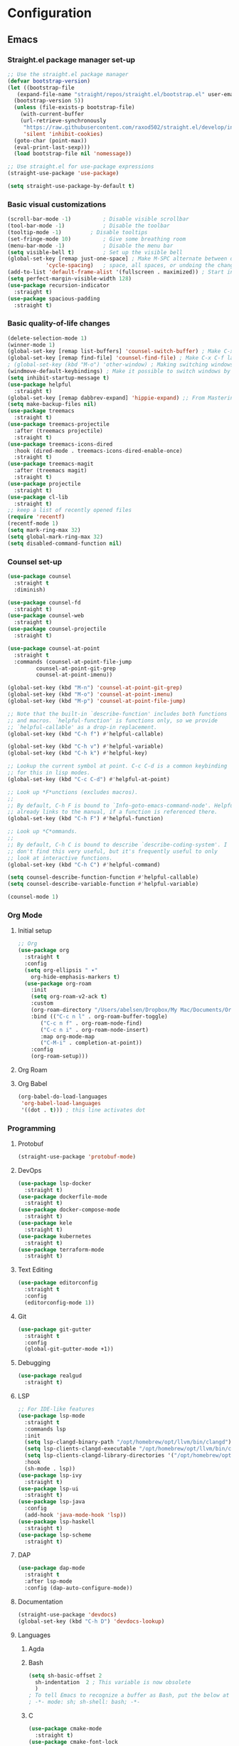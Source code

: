 * Configuration
** Emacs
*** Straight.el package manager set-up
#+BEGIN_SRC emacs-lisp :tangle ~/.emacs.d/init.el :mkdirp yes
  ;; Use the straight.el package manager
  (defvar bootstrap-version)
  (let ((bootstrap-file
	 (expand-file-name "straight/repos/straight.el/bootstrap.el" user-emacs-directory))
	(bootstrap-version 5))
    (unless (file-exists-p bootstrap-file)
      (with-current-buffer
	  (url-retrieve-synchronously
	   "https://raw.githubusercontent.com/raxod502/straight.el/develop/install.el"
	   'silent 'inhibit-cookies)
	(goto-char (point-max))
	(eval-print-last-sexp)))
    (load bootstrap-file nil 'nomessage))

  ;; Use straight.el for use-package expressions
  (straight-use-package 'use-package)

  (setq straight-use-package-by-default t)
#+END_SRC
*** Basic visual customizations
#+BEGIN_SRC emacs-lisp :tangle ~/.emacs.d/init.el :mkdirp yes
  (scroll-bar-mode -1)			; Disable visible scrollbar
  (tool-bar-mode -1)			; Disable the toolbar
  (tooltip-mode -1)			; Disable tooltips
  (set-fringe-mode 10)			; Give some breathing room
  (menu-bar-mode -1)			; Disable the menu bar
  (setq visible-bell t)			; Set up the visible bell
  (global-set-key [remap just-one-space] ; Make M-SPC alternate between deleting one
		      'cycle-spacing)	; space, all spaces, or undoing the changes
  (add-to-list 'default-frame-alist '(fullscreen . maximized)) ; Start in fullscreen
  (setq perfect-margin-visible-width 128)
  (use-package recursion-indicator
    :straight t)
  (use-package spacious-padding
    :straight t)
#+END_SRC
*** Basic quality-of-life changes
#+BEGIN_SRC emacs-lisp :tangle ~/.emacs.d/init.el :mkdirp yes
  (delete-selection-mode 1)
  (winner-mode 1)
  (global-set-key [remap list-buffers] 'counsel-switch-buffer) ; Make C-x C-b launch counsel-switch-buffer
  (global-set-key [remap find-file] 'counsel-find-file) ; Make C-x C-f launch counsel-find-file
  ; (global-set-key (kbd "M-o") 'other-window) ; Making switching windows easier
  (windmove-default-keybindings) ; Make it possible to switch windows by using <shift> + <arrow key>
  (setq inhibit-startup-message t)
  (use-package helpful
    :straight t)
  (global-set-key [remap dabbrev-expand] 'hippie-expand) ;; From Mastering Emacs
  (setq make-backup-files nil)
  (use-package treemacs
    :straight t)
  (use-package treemacs-projectile
    :after (treemacs projectile)
    :straight t)
  (use-package treemacs-icons-dired
    :hook (dired-mode . treemacs-icons-dired-enable-once)
    :straight t)
  (use-package treemacs-magit
    :after (treemacs magit)
    :straight t)
  (use-package projectile
    :straight t)
  (use-package cl-lib
    :straight t)
  ;; keep a list of recently opened files
  (require 'recentf)
  (recentf-mode 1)
  (setq mark-ring-max 32)
  (setq global-mark-ring-max 32)
  (setq disabled-command-function nil)
#+END_SRC
*** Counsel set-up
#+BEGIN_SRC emacs-lisp :tangle ~/.emacs.d/init.el :mkdirp yes
  (use-package counsel
    :straight t
    :diminish)

  (use-package counsel-fd
    :straight t)
  (use-package counsel-web
    :straight t)
  (use-package counsel-projectile
    :straight t)

  (use-package counsel-at-point
    :straight t
    :commands (counsel-at-point-file-jump
	       counsel-at-point-git-grep
	       counsel-at-point-imenu))

  (global-set-key (kbd "M-n") 'counsel-at-point-git-grep)
  (global-set-key (kbd "M-o") 'counsel-at-point-imenu)
  (global-set-key (kbd "M-p") 'counsel-at-point-file-jump)

  ;; Note that the built-in `describe-function' includes both functions
  ;; and macros. `helpful-function' is functions only, so we provide
  ;; `helpful-callable' as a drop-in replacement.
  (global-set-key (kbd "C-h f") #'helpful-callable)

  (global-set-key (kbd "C-h v") #'helpful-variable)
  (global-set-key (kbd "C-h k") #'helpful-key)

  ;; Lookup the current symbol at point. C-c C-d is a common keybinding
  ;; for this in lisp modes.
  (global-set-key (kbd "C-c C-d") #'helpful-at-point)

  ;; Look up *F*unctions (excludes macros).
  ;;
  ;; By default, C-h F is bound to `Info-goto-emacs-command-node'. Helpful
  ;; already links to the manual, if a function is referenced there.
  (global-set-key (kbd "C-h F") #'helpful-function)

  ;; Look up *C*ommands.
  ;;
  ;; By default, C-h C is bound to describe `describe-coding-system'. I
  ;; don't find this very useful, but it's frequently useful to only
  ;; look at interactive functions.
  (global-set-key (kbd "C-h C") #'helpful-command)

  (setq counsel-describe-function-function #'helpful-callable)
  (setq counsel-describe-variable-function #'helpful-variable)

  (counsel-mode 1)
#+END_SRC
*** Org Mode
**** Initial setup
#+BEGIN_SRC emacs-lisp :tangle ~/.emacs.d/init.el :mkdirp yes
  ;; Org
  (use-package org
    :straight t
    :config
    (setq org-ellipsis " ▾"
	  org-hide-emphasis-markers t)
    (use-package org-roam
      :init
      (setq org-roam-v2-ack t)
      :custom
      (org-roam-directory "/Users/abelsen/Dropbox/My Mac/Documents/OrgRoamNotes")
      :bind (("C-c n l" . org-roam-buffer-toggle)
	     ("C-c n f" . org-roam-node-find)
	     ("C-c n i" . org-roam-node-insert)
	     :map org-mode-map
	     ("C-M-i" . completion-at-point))
      :config
      (org-roam-setup)))
#+END_SRC
**** Org Roam
**** Org Babel
#+BEGIN_SRC emacs-lisp :tangle ~/.emacs.d/init.el :mkdirp yes
  (org-babel-do-load-languages
   'org-babel-load-languages
   '((dot . t))) ; this line activates dot
#+END_SRC
*** Programming
**** Protobuf
#+BEGIN_SRC emacs-lisp :tangle ~/.emacs.d/init.el :mkdirp yes
  (straight-use-package 'protobuf-mode)
#+END_SRC
**** DevOps
#+BEGIN_SRC emacs-lisp :tangle ~/.emacs.d/init.el :mkdirp yes
  (use-package lsp-docker
    :straight t)
  (use-package dockerfile-mode
    :straight t)
  (use-package docker-compose-mode
    :straight t)
  (use-package kele
    :straight t)
  (use-package kubernetes
    :straight t)
  (use-package terraform-mode
    :straight t)
#+END_SRC
**** Text Editing
#+BEGIN_SRC emacs-lisp :tangle ~/.emacs.d/init.el :mkdirp yes
  (use-package editorconfig
    :straight t
    :config
    (editorconfig-mode 1))
#+END_SRC
**** Git
#+BEGIN_SRC emacs-lisp :tangle ~/.emacs.d/init.el :mkdirp yes
  (use-package git-gutter
    :straight t
    :config
    (global-git-gutter-mode +1))
#+END_SRC
**** Debugging
#+BEGIN_SRC emacs-lisp :tangle ~/.emacs.d/init.el :mkdirp: yes
  (use-package realgud
    :straight t)
#+END_SRC
**** LSP
#+BEGIN_SRC emacs-lisp :tangle ~/.emacs.d/init.el :mkdirp yes
  ;; For IDE-like features
  (use-package lsp-mode
    :straight t
    :commands lsp
    :init
    (setq lsp-clangd-binary-path "/opt/homebrew/opt/llvm/bin/clangd")
    (setq lsp-clients-clangd-executable "/opt/homebrew/opt/llvm/bin/clangd")
    (setq lsp-clients-clangd-library-directories '("/opt/homebrew/opt/llvm/include/c++/v1"))
    :hook
    (sh-mode . lsp))
  (use-package lsp-ivy
    :straight t)
  (use-package lsp-ui
    :straight t)
  (use-package lsp-java
    :config
    (add-hook 'java-mode-hook 'lsp))
  (use-package lsp-haskell
    :straight t)
  (use-package lsp-scheme
    :straight t)
#+END_SRC
**** DAP
#+BEGIN_SRC emacs-lisp :tangle ~/.emacs.d/init.el :mkdirp yes
  (use-package dap-mode
    :straight t
    :after lsp-mode
    :config (dap-auto-configure-mode))
#+END_SRC
**** Documentation
#+BEGIN_SRC emacs-lisp :tangle ~/.emacs.d/init.el :mkdirp yes
  (straight-use-package 'devdocs)
  (global-set-key (kbd "C-h D") 'devdocs-lookup)
#+END_SRC
**** Languages 
***** Agda
***** Bash
#+BEGIN_SRC emacs-lisp :tangle ~/.emacs.d/init.el :mkdirp yes
  (setq sh-basic-offset 2
	sh-indentation  2 ; This variable is now obsolete
	)
  ; To tell Emacs to recognize a buffer as Bash, put the below at the top of the file
  ; -*- mode: sh; sh-shell: bash; -*-
#+END_SRC
***** C
#+begin_src emacs-lisp :tangle ~/.emacs.d/init.el :mkdirp yes
  (use-package cmake-mode
    :straight t)
  (use-package cmake-font-lock
    :straight t)
#+end_src
***** Coq
#+begin_src emacs-lisp :tangle ~/.emacs.d/init.el :mkdirp yes
  (use-package proof-general
    :straight t)
  (use-package company-coq
    :straight t)
  ;; Load company-coq when opening Coq files
  (add-hook 'coq-mode-hook #'company-coq-mode)
#+end_src
***** F#
***** Haskell
#+BEGIN_SRC emacs-lisp :tangle ~/.emacs.d/init.el :mkdirp yes
  (use-package haskell-snippets
    :straight t)
  (use-package haskell-mode
    :straight t
    :init
    ;; Hooks so haskell and literate haskell major modes trigger LSP setup
    (add-hook 'haskell-mode-hook #'lsp)
    (add-hook 'haskell-literate-mode-hook #'lsp))

  (define-key haskell-mode-map (kbd "<f8>") 'haskell-navigate-imports)
					  ; Company integration for Haskell
  (add-hook 'haskell-mode-hook
	    (lambda ()
	      (set (make-local-variable 'company-backends)
		   (append '((company-capf company-dabbrev-code))
			   company-backends))))
  (add-hook 'haskell-mode-hook 'haskell-auto-insert-module-template)
					  ; Haskell compilation
  (eval-after-load "haskell-mode"
    '(define-key haskell-mode-map (kbd "C-c C-c") 'haskell-compile))
  (eval-after-load "haskell-cabal"
    '(define-key haskell-cabal-mode-map (kbd "C-c C-c") 'haskell-compile))
  (setq haskell-compile-cabal-build-command "stack build")
					  ; Interactive Haskell
  (require 'haskell-interactive-mode)
  (require 'haskell-process)
  (add-hook 'haskell-mode-hook 'interactive-haskell-mode)
					  ; Haskell-mode bindings
  (define-key haskell-mode-map (kbd "C-c C-l") 'haskell-process-load-or-reload)
  (define-key haskell-mode-map (kbd "C-`") 'haskell-interactive-bring)
  (define-key haskell-mode-map (kbd "C-c C-t") 'haskell-process-do-type)
  (define-key haskell-mode-map (kbd "C-c C-i") 'haskell-process-do-info)
  (define-key haskell-mode-map (kbd "C-c C-c") 'haskell-process-cabal-build)
  (define-key haskell-mode-map (kbd "C-c C-k") 'haskell-interactive-mode-clear)
  (define-key haskell-mode-map (kbd "C-c c") 'haskell-process-cabal)
					  ; Cabal-mode bindings
  (define-key haskell-cabal-mode-map (kbd "C-`") 'haskell-interactive-bring)
  (define-key haskell-cabal-mode-map (kbd "C-c C-k") 'haskell-interactive-mode-clear)
  (define-key haskell-cabal-mode-map (kbd "C-c C-c") 'haskell-process-cabal-build)
  (define-key haskell-cabal-mode-map (kbd "C-c c") 'haskell-process-cabal)
#+END_SRC
***** Lisp
#+BEGIN_SRC emacs-lisp :tangle ~/.emacs.d/init.el :mkdirp yes
  (use-package sly
    :straight t
    :init
    (setq inferior-lisp-program "sbcl"))
  (use-package paredit
    :straight t
    :init
    (add-hook 'lisp-mode-hook #'enable-paredit-mode)
    (add-hook'scheme-mode-hook #'enable-paredit-mode))
#+END_SRC
***** OCaml
#+begin_src emacs-lisp :tangle ~/.emacs.d/init.el :mkdirp yes
  (use-package caml
    :straight t
    :config (add-to-list 'auto-mode-alist '("\\.ml[iylp]?$" . caml-mode))
    )
  ;; ## added by OPAM user-setup for emacs / base ## 56ab50dc8996d2bb95e7856a6eddb17b ## you can edit, but keep this line
  (require 'opam-user-setup "${HOME}/.emacs.d/opam-user-setup.el")
  ;; ## end of OPAM user-setup addition for emacs / base ## keep this line
  (add-to-list 'load-path "${HOME}/.opam/repl/share/emacs/site-lisp")
  (require 'ocp-indent)
#+end_src
***** Rust
#+BEGIN_SRC emacs-lisp :tangle ~/.emacs.d/init.el :mkdirp yes
  (straight-use-package 'cargo) ; Rust configuration
  (straight-use-package 'rustic)
#+END_SRC
***** Scala
#+BEGIN_SRC emacs-lisp :tangle ~/.emacs.d/init.el :mkdirp yes
  (straight-use-package 'scala-mode)
  (straight-use-package 'lsp-metals)
#+END_SRC
***** Scheme
#+BEGIN_SRC emacs-lisp :tangle ~/.emacs.d/init.el :mkdirp yes
  (use-package geiser
    :straight t)
#+END_SRC
*** Languages
**** Japanese
*** Miscellaneous
#+BEGIN_SRC emacs-lisp :tangle ~/.emacs.d/init.el :mkdirp yes
  ;; (set-face-attribute 'fixed-pitch nil :font "Fira Code Retina" :height 260)
  ;; (set-face-attribute 'variable-pitch nil :font "Cantarell" :height 295 :weight 'regular)

  ;; For disabling warnings on MacOS
  ;; when opening directories with
  ;; Emacs
  ;; Taken from: https://stackoverflow.com/questions/25125200/emacs-error-ls-does-not-support-dired
  (when (string= system-type "darwin")
    (setq dired-use-ls-dired nil)
    (set-face-attribute 'default nil :font "Iosevka NFM" :height 180))

  (use-package command-log-mode
    :straight t)

  ;; Use nord-theme
  (use-package nord-theme
    :straight t
    :init (load-theme 'nord t))

  ;; A better dired
  (use-package dirvish
    :straight t
    :init
    (dirvish-override-dired-mode))

  (use-package all-the-icons
    :straight t)

  ;; For Japanese study
  (use-package weblio
    :straight t)
#+END_SRC
#+BEGIN_SRC emacs-lisp :tangle ~/.emacs.d/init.el :mkdirp yes
  ;; Use deadgrep to quickly search the contents of files
  (straight-use-package 'deadgrep)

  ;; Magit
  (use-package magit
    :straight t)

  ;; For reading EPUB files
  (use-package nov
    :straight t
    :config
    (add-to-list 'auto-mode-alist '("\\.epub\\'" . nov-mode)))

  ;; Add "hybrid" numbers
  ;; I.e., the line corresponding to point
  ;; will show the absolute line number while
  ;; the rest will show relative line numbers
  (column-number-mode)
  (setq display-line-numbers-type 'relative)
  (global-display-line-numbers-mode t)

  ;; Customize modeline
  (use-package telephone-line
    :straight t
    :init (telephone-line-mode 1))

  ;; Disable line numbers for some modes
  (dolist (mode '(eshell-mode-hook
		  org-mode-hook
		  shell-mode-hook
		  term-mode-hook))
    (add-hook mode (lambda () (display-line-numbers-mode 0))))

  (use-package rainbow-delimiters
    :straight t
    :hook (prog-mode . rainbow-delimiters-mode))

  (use-package which-key
    :straight t
    :init (which-key-mode)
    :diminish which-key-mode
    :config
    (setq which-key-idle-delay 1))

  (use-package ivy
    :straight t
    :init
    (setq ivy-use-virtual-buffers t)
    (setq enable-recursive-minibuffers t)
    :config
    (use-package ivy-rich
      :straight t
      :init
      (ivy-rich-mode 1))
    (use-package swiper
      :straight t)
    (use-package ivy-posframe
      :straight t
      :init
      (ivy-posframe-mode 1)))

  (use-package markdown-mode
    :straight t
    :init (setq markdown-command "multimarkdown")
    :config (use-package markdown-toc))

  (use-package purescript-mode
    :straight t)

  (use-package company ; In-buffer completion
    :straight t
    :config
    ;; Trigger completion on Shift-Space
    (global-set-key (kbd "S-SPC") #'company-complete))
  (use-package yasnippet
    :straight t
    :config
    (yas-global-mode 1))

  (global-company-mode 1)
  (setq company-idle-delay 0)

  (use-package nix-mode ; Nix configuration
    :straight t
    :config
    (use-package nix-buffer
      :straight t)
    (use-package nix-sandbox
      :straight t)
    (use-package nix-env-install
      :straight t)
    (use-package nix-haskell-mode
      :straight t)
    (use-package nix-modeline
      :straight t)
    (use-package nix-update
      :straight t)
    (use-package nixpkgs-fmt
      :straight t))

  (use-package proof-general
    :straight t)
  (straight-use-package 'lean-mode) ; Lean configuration

  (use-package beacon
    :straight t
    :config (beacon-mode 1)) ; To keep track of cursor position

  (straight-use-package 'kurecolor)

  (straight-use-package 'ebuku)

  (straight-use-package 'format-all)

  (use-package flycheck
    :straight t
    :config
    (add-hook 'sh-mode-hook 'flycheck-mode)
    (use-package flycheck-mercury)
    (use-package flycheck-rust))

  (straight-use-package 'fancy-dabbrev)

  (straight-use-package 'yaml-mode)
#+END_SRC
** Shell
*** Bash
**** Scripts
**** .bash_profile
#+BEGIN_SRC bash :tangle ~/.bash_profile :mkdirp yes
  export PATH=$HOME/.cargo/bin:$PATH
  export PATH=/Library/Apple/usr/bin:$PATH
  export PATH=/Library/TeX/texbin:$PATH
  export PATH=/sbin:$PATH
  export PATH=/usr/sbin:$PATH
  export PATH=/bin:$PATH
  export PATH=/usr/bin:$PATH
  export PATH=/System/Cryptexes/App/usr/bin:$PATH

  export PATH=/opt/homebrew/sbin:$PATH
  export PATH=/opt/homebrew/bin:$PATH
  export PATH=$HOME/.local/bin:$PATH

  # Guile configuration
  export GUILE_LOAD_PATH="/opt/homebrew/share/guile/site/3.0"
  export GUILE_LOAD_COMPILED_PATH="/opt/homebrew/lib/guile/3.0/site-ccache"
  export GUILE_SYSTEM_EXTENSIONS_PATH="/opt/homebrew/lib/guile/3.0/extensions"

  # OCaml configuration
  export PATH="${HOME}/.opam/default/bin:${HOME}/.opam/default/sbin:${PATH}"

  # Haxe configuration
  export HAXE_STD_PATH="/opt/homebrew/lib/haxe/std"

  # Ensure GHCup is on $PATH
  export PATH=$HOME/.ghcup/bin:$PATH

  # Ensure user-local binaries are on $PATH
  export PATH=/usr/local/bin:$PATH
  export PATH=$HOME/bin:$PATH

  # Ensure Nix is on $PATH
  export PATH=/nix/var/nix/profiles/default/bin:$PATH
  export PATH=$HOME/.nix-profile/bin:$PATH

  # Ensure LLVM is on $PATH
  export PATH=/opt/homebrew/opt/llvm/bin:$PATH

  # Ensure Coursier-installed binaries are on $PATH
  export PATH=$HOME/Library/Application\ Support/Coursier/bin:$PATH

  # Ensure NPM is on $PATH
  export PATH="${PATH}:${HOME}/.npm/bin"

  # Ensure Deno is on $PATH
  export PATH="${HOME}/.deno/bin:${PATH}"

  # Preferred editor for local and remote sessions
  if [[ -n $SSH_CONNECTION ]]; then
    export EDITOR='vim'
  else
    export EDITOR='emacs'
  fi

  # The following prevents accidental loss of access to the nix commands
  # as a result of a macOS update.
  # Taken from: https://github.com/NixOS/nix/issues/2280#issue-339017509
  # Nix
  if [ -e '/nix/var/nix/profiles/default/etc/profile.d/nix-daemon.sh' ]; then
    . '/nix/var/nix/profiles/default/etc/profile.d/nix-daemon.sh'
  fi
  # End Nix

  source $HOME/.bashrc
#+END_SRC
**** .bashrc
#+BEGIN_SRC bash :tangle ~/.bashrc :mkdirp yes
  # Enable the subsequent settings only in interactive sessions
  case $- in
    ,*i*) ;;
      ,*) return;;
  esac

  # Path to your oh-my-bash installation.
  export OSH='/Users/abelsen/.oh-my-bash'

  # Set name of the theme to load. Optionally, if you set this to "random"
  # it'll load a random theme each time that oh-my-bash is loaded.
  OSH_THEME="font"

  # Uncomment the following line to use case-sensitive completion.
  # CASE_SENSITIVE="true"

  # Uncomment the following line to use hyphen-insensitive completion. Case
  # sensitive completion must be off. _ and - will be interchangeable.
  # HYPHEN_INSENSITIVE="true"

  # Uncomment the following line to disable bi-weekly auto-update checks.
  # DISABLE_AUTO_UPDATE="true"

  # Uncomment the following line to change how often to auto-update (in days).
  # export UPDATE_OSH_DAYS=13

  # Uncomment the following line to disable colors in ls.
  # DISABLE_LS_COLORS="true"

  # Uncomment the following line to disable auto-setting terminal title.
  # DISABLE_AUTO_TITLE="true"

  # Uncomment the following line to enable command auto-correction.
  # ENABLE_CORRECTION="true"

  # Uncomment the following line to display red dots whilst waiting for completion.
  # COMPLETION_WAITING_DOTS="true"

  # Uncomment the following line if you want to disable marking untracked files
  # under VCS as dirty. This makes repository status check for large repositories
  # much, much faster.
  # DISABLE_UNTRACKED_FILES_DIRTY="true"

  # Uncomment the following line if you want to change the command execution time
  # stamp shown in the history command output.  One of the following values can
  # be used to specify the timestamp format.
  # * 'mm/dd/yyyy'     # mm/dd/yyyy + time
  # * 'dd.mm.yyyy'     # dd.mm.yyyy + time
  # * 'yyyy-mm-dd'     # yyyy-mm-dd + time
  # * '[mm/dd/yyyy]'   # [mm/dd/yyyy] + [time] with colors
  # * '[dd.mm.yyyy]'   # [dd.mm.yyyy] + [time] with colors
  # * '[yyyy-mm-dd]'   # [yyyy-mm-dd] + [time] with colors
  # If not set, the default value is 'yyyy-mm-dd'.
  # HIST_STAMPS='yyyy-mm-dd'

  # Uncomment the following line if you do not want OMB to overwrite the existing
  # aliases by the default OMB aliases defined in lib/*.sh
  # OMB_DEFAULT_ALIASES="check"

  # Would you like to use another custom folder than $OSH/custom?
  # OSH_CUSTOM=/path/to/new-custom-folder

  # To disable the uses of "sudo" by oh-my-bash, please set "false" to
  # this variable.  The default behavior for the empty value is "true".
  OMB_USE_SUDO=true

  # Which completions would you like to load? (completions can be found in ~/.oh-my-bash/completions/*)
  # Custom completions may be added to ~/.oh-my-bash/custom/completions/
  # Example format: completions=(ssh git bundler gem pip pip3)
  # Add wisely, as too many completions slow down shell startup.
  completions=(
    git
    composer
    ssh
  )

  # Which aliases would you like to load? (aliases can be found in ~/.oh-my-bash/aliases/*)
  # Custom aliases may be added to ~/.oh-my-bash/custom/aliases/
  # Example format: aliases=(vagrant composer git-avh)
  # Add wisely, as too many aliases slow down shell startup.
  aliases=(
    general
  )

  # Which plugins would you like to load? (plugins can be found in ~/.oh-my-bash/plugins/*)
  # Custom plugins may be added to ~/.oh-my-bash/custom/plugins/
  # Example format: plugins=(rails git textmate ruby lighthouse)
  # Add wisely, as too many plugins slow down shell startup.
  plugins=(
    bashmarks
    git
    zoxide
  )

  # Which plugins would you like to conditionally load? (plugins can be found in ~/.oh-my-bash/plugins/*)
  # Custom plugins may be added to ~/.oh-my-bash/custom/plugins/
  # Example format: 
  #  if [ "$DISPLAY" ] || [ "$SSH" ]; then
  #      plugins+=(tmux-autoattach)
  #  fi

  source "$OSH"/oh-my-bash.sh

  # User configuration
  # export MANPATH="/usr/local/man:$MANPATH"

  # You may need to manually set your language environment
  # export LANG=en_US.UTF-8

  # Preferred editor for local and remote sessions
  # if [[ -n $SSH_CONNECTION ]]; then
  #   export EDITOR='vim'
  # else
  #   export EDITOR='mvim'
  # fi

  # Compilation flags
  # export ARCHFLAGS="-arch x86_64"

  # ssh
  # export SSH_KEY_PATH="~/.ssh/rsa_id"

  # Set personal aliases, overriding those provided by oh-my-bash libs,
  # plugins, and themes. Aliases can be placed here, though oh-my-bash
  # users are encouraged to define aliases within the OSH_CUSTOM folder.
  # For a full list of active aliases, run `alias`.
  #
  # Example aliases
  # alias bashconfig="mate ~/.bashrc"
  # alias ohmybash="mate ~/.oh-my-bash"

  # Starship Configuration
  eval "$(starship init bash)"

#+END_SRC
** System
*** Brewfile
#+begin_src bash :tangle ~/.Brewfile
  tap "aconchillo/guile"
  tap "d12frosted/emacs-plus"
  tap "homebrew/bundle"
  tap "homebrew/cask-fonts"
  tap "homebrew/services"
  tap "jank-lang/jank"
  # Armed Bear Common Lisp: a full implementation of Common Lisp
  brew "abcl"
  # C++ Common Libraries
  brew "abseil"
  # Steel Bank Common Lisp system
  brew "sbcl"
  # Logic and programming language in which you can model computer systems
  brew "acl2"
  # Dependently typed functional programming language
  brew "agda"
  # CLI toolkit for working with Akamai's APIs
  brew "akamai"
  # Music programming language for musicians
  brew "alda"
  # High-performance theorem prover
  brew "z3"
  # GNU multiple precision arithmetic library
  brew "gmp"
  # GNU compiler collection
  brew "gcc"
  # Simple, modern and portable programming language for efficient scripting
  brew "arturo"
  # Text processor and publishing toolchain for AsciiDoc
  brew "asciidoctor"
  # Code searching, linting, rewriting
  brew "ast-grep"
  # Source code beautifier for C, C++, C#, and Java
  brew "astyle"
  # Programming language with formal specification features
  brew "ats2-postiats"
  # Improved shell history for zsh, bash, fish and nushell
  brew "atuin"
  # Text processing scripting language
  brew "awk"
  # Integrated shell for working with the AWS CLI
  brew "aws-shell"
  # Official Amazon AWS command-line interface
  brew "awscli"
  # Bourne-Again SHell, a UNIX command interpreter
  brew "bash"
  # Platform built on V8 to build network applications
  brew "node"
  # Language Server for Bash
  brew "bash-language-server"
  # Bash unit testing enterprise edition framework for professionals
  brew "bash_unit"
  # Clone of cat(1) with syntax highlighting and Git integration
  brew "bat"
  # Google's own build tool
  brew "bazel"
  # Arbitrary precision numeric processing language
  brew "bc"
  # Open-source formatting library for C++
  brew "fmt"
  # Generate compilation database for clang tooling
  brew "bear"
  # Size profiler for binaries
  brew "bloaty"
  # Collection of portable C++ source libraries
  brew "boost"
  # C++ library for C++/MPI interoperability
  brew "boost-mpi"
  # Package manager for the web
  brew "bower"
  # Interpreter for the brainfuck language
  brew "brainfuck"
  # New way to see and navigate directory trees
  brew "broot"
  # Powerful command-line bookmark manager
  brew "buku"
  # Compiler for the C3 language
  brew "c3c"
  # Brainfuck language toolkit
  brew "cattle"
  # Format codeblocks inside markdown and org documents
  brew "cbfmt"
  # C/C++/ObjC language server
  brew "ccls"
  # Turn English phrases to C or C++ declarations
  brew "cdecl"
  # Easy to use embedded scripting language for C++
  brew "chaiscript"
  # Cross-platform make
  brew "cmake", link: false
  # Package compiler and linker metadata toolkit
  brew "pkgconf"
  # Programming language for productive parallel computing at scale
  brew "chapel"
  # Checks for bashisms in shell scripts
  brew "checkbashisms"
  # Linter/analyzer for Makefiles
  brew "checkmake"
  # Check Java source against a coding standard
  brew "checkstyle"
  # Implementation of the Chez Scheme language
  brew "chezscheme"
  # Small footprint Scheme for use as a C Extension Language
  brew "chibi-scheme"
  # Compiler for the Scheme programming language
  brew "chicken"
  # Human-friendly and fast alternative to cut and (sometimes) awk
  brew "choose-rust"
  # Concurrent, on-the-fly audio programming language
  brew "chuck"
  # Formatting tools for C, C++, Obj-C, Java, JavaScript, TypeScript
  brew "clang-format"
  # Run a SQL like language to perform queries on C/C++ files
  brew "clangql"
  # C++ interpreter
  brew "cling"
  # Powerful, lightweight programming language
  brew "lua"
  # ASP system to ground and solve logic programs
  brew "clingo"
  # GNU CLISP, a Common Lisp implementation
  brew "clisp"
  # Formatting Clojure code
  brew "cljfmt"
  # Dynamic, general-purpose programming language
  brew "clojure"
  # Language Server (LSP) for Clojure
  brew "clojure-lsp"
  # Language Server for CMake
  brew "cmake-language-server"
  # Generate a Clang compilation database for Make-based build systems
  brew "compiledb"
  # General purpose programming language in the ML family
  brew "ocaml"
  # Object-oriented, actor-model, capabilities-secure programming language
  brew "ponyc"
  # Dependency manager for the Pony language
  brew "corral"
  # Pure Scala Artifact Fetching
  brew "coursier"
  # Static analysis of C and C++ code
  brew "cppcheck"
  # See your source code with the eyes of a compiler
  brew "cppinsights"
  # Static code checker for C++
  brew "cpplint"
  # Domain-specific language for specifying cryptographic algorithms
  brew "cryptol"
  # Fast and statically typed, compiled language with Ruby-like syntax
  brew "crystal"
  # SQL-like query language for csv
  brew "csvq"
  # Programming language for digital color management
  brew "ctl"
  # Get a file from an HTTP, HTTPS or FTP server
  brew "curl"
  # Compiler for writing C extensions for the Python language
  brew "cython"
  # Verification-aware programming language
  brew "dafny"
  # POSIX-compliant descendant of NetBSD's ash (the Almquist SHell)
  brew "dash"
  # Formatter for D source code
  brew "dfmt"
  # Interpreter for the Dhall language
  brew "dhall"
  # Compile Dhall to Bash
  brew "dhall-bash"
  # Dhall to JSON compiler and a Dhall to YAML compiler
  brew "dhall-json"
  # Language Server Protocol (LSP) server for Dhall
  brew "dhall-lsp-server"
  # Convert between Dhall and Toml
  brew "dhall-toml"
  # Convert between Dhall and YAML
  brew "dhall-yaml"
  # Good-lookin' diffs with diff-highlight and more
  brew "diff-so-fancy"
  # Diff that understands syntax
  brew "difftastic"
  # Distributed compiler client and server
  brew "distcc"
  # Git for Data
  brew "dolt"
  # Dolt for Postgres
  brew "doltgres"
  # Generate documentation for several programming languages
  brew "doxygen"
  # D programming language tools
  brew "dtools"
  # Simple, extendable and embeddable scripting language
  brew "duckscript"
  # Composable build system for OCaml
  brew "dune"
  # Embeddable Common Lisp
  brew "ecl"
  # Tool to verify that your files are in harmony with your .editorconfig
  brew "editorconfig-checker"
  # Development environment for the Eiffel language
  brew "eiffelstudio"
  # Lean Theorem Prover installer and version manager
  brew "elan-init"
  # Programming language for highly scalable real-time systems
  brew "erlang"
  # Functional metaprogramming aware language built on Erlang VM
  brew "elixir"
  # Erlang Style Reviewer
  brew "elvis"
  # Emacs plugin using libclang to complete C/C++ code
  brew "emacs-clang-complete-async"
  # Small epoll implementation using kqueue
  brew "epoll-shim"
  # Theorem prover for full first-order logic with equality
  brew "eprover"
  # Statically typed language that can deeply improve the Python ecosystem
  brew "erg"
  # Extremely fast JavaScript bundler and minifier
  brew "esbuild"
  # Calculator REPL, similar to bc(1)
  brew "eva"
  # Command-line tool to interact with exercism.io
  brew "exercism"
  # Extra modules and scripts for CMake
  brew "extra-cmake-modules"
  # Modern, maintained replacement for ls
  brew "eza"
  # Functional programming language for real time signal processing
  brew "faust"
  # Simple, fast and user-friendly alternative to find
  brew "fd"
  # Lua Lisp Language
  brew "fennel"
  # Indent and beautify Fortran sources and generate dependency information
  brew "findent"
  # Stack trace visualizer
  brew "flamegraph"
  # LLVM Fortran Frontend
  brew "flang"
  # Check your project for common sources of contributor friction
  brew "flint-checker"
  # Statically typed functional, imperative, and logic programming language
  brew "flix"
  # Lightweight scripting language for querying databases
  brew "flux"
  # Command-line tools for fly.io services
  brew "flyctl"
  # Formatter for Fennel code
  brew "fnlfmt"
  # Fortran language server
  brew "fortls"
  # Non-strict, functional programming language in the spirit of Haskell
  brew "frege"
  # Data-parallel functional programming language
  brew "futhark"
  # Cross-platform application and UI framework
  brew "qt"
  # Toolkit for developing constraint-based systems and applications
  brew "gecode"
  # Implementation of the ANS Forth language
  brew "gforth"
  # Installer for the general purpose language Haskell
  brew "ghcup"
  # Distributed revision control system
  brew "git"
  # Git query language
  brew "gitql"
  # Statically typed language for the Erlang VM
  brew "gleam"
  # Static, type inferred and embeddable language written in Rust
  brew "gluon"
  # GNU implementation of the programming language APL
  brew "gnu-apl"
  # Prolog compiler with constraint solving
  brew "gnu-prolog"
  # Implementation of the Smalltalk language
  brew "gnu-smalltalk"
  # Pragmatic language for the JVM
  brew "gosu"
  # Graph visualization software from AT&T and Bell Labs
  brew "graphviz"
  # Java-based scripting language
  brew "groovy"
  # GNU Ubiquitous Intelligent Language for Extensions
  brew "guile"
  # Guile bindings for the GnuTLS library
  brew "guile-gnutls"
  # Tool for glamorous shell scripts
  brew "gum"
  # High-level, dynamically typed programming language
  brew "neko"
  # Multi-platform programming language
  brew "haxe"
  # Language server for Helm
  brew "helm-ls"
  # Easy plain text accounting with command-line, terminal and web UIs
  brew "hledger"
  # Haskell source code suggestions
  brew "hlint"
  # Modern format for Haskell packages
  brew "hpack"
  # Dialect of Lisp that's embedded in Python
  brew "hy"
  # Command-line benchmarking tool
  brew "hyperfine"
  # Verilog simulation and synthesis tool
  brew "icarus-verilog"
  # General-purpose programming language
  brew "icon"
  # Pure functional programming language with dependent types
  brew "idris2"
  # Tools and libraries to manipulate images in many formats
  brew "imagemagick"
  # Tool to analyze #includes in C and C++ source files
  brew "include-what-you-use"
  # Safe and concurrent object-oriented programming language
  brew "inko"
  # Dynamic language and bytecode vm
  brew "janet"
  # JQ clone focussed on correctness, speed, and simplicity
  brew "jaq"
  # Embeddable scripting language for real-time applications
  brew "jinx"
  # Service-oriented programming language
  brew "jolie"
  # Lightweight and flexible command-line JSON processor
  brew "jq"
  # Handy way to save and run project-specific commands
  brew "just"
  # Programming language for Java (implementation of Scheme)
  brew "kawa"
  # Compiler for the Koka language
  brew "koka"
  # Open-source implementation of the K programming language
  brew "kona"
  # Portable D programming language compiler
  brew "ldc"
  # Compiled programming language inspired by COBOL
  brew "ldpl"
  # Concurrent Lisp for the Erlang VM
  brew "lfe"
  # JIT library for the GNU compiler collection
  brew "libgccjit"
  # Declarative object-oriented logic programming language
  brew "logtalk"
  # Package manager for the Lua programming language
  brew "luarocks"
  # Fast, safe, gradually typed embeddable scripting language derived from Lua
  brew "luau"
  # Utility for directing compilation
  brew "make"
  # Generate a markdown TOC (table of contents) with Remarkable
  brew "markdown-toc"
  # Mathematical Components for the Coq proof assistant
  brew "math-comp"
  # Safe, concurrent, practical language
  brew "rust"
  # Build and publish Rust crates as Python packages
  brew "maturin"
  # Logic/functional programming language
  brew "mercury"
  # Small build system for use with gyp or CMake
  brew "ninja"
  # Fast and user friendly build system
  brew "meson"
  # Programs that partition graphs and order matrices
  brew "metis"
  # Medium-level constraint modeling language
  brew "minizinc", link: false
  # Modern Linker
  brew "mold"
  # Run multiple commands in parallel
  brew "mprocs"
  # Turn marked-up plain text into well-formatted documents
  brew "multimarkdown"
  # Another cmake lsp
  brew "neocmakelsp"
  # Programming language for deeply networked systems
  brew "nesc"
  # Statically typed, embedded functional programming language
  brew "never"
  # Lisp-like, general-purpose scripting language
  brew "newlisp"
  # Statically typed compiled systems programming language
  brew "nim"
  # Object-oriented, Lisp-like programming language
  brew "nu"
  # Modern shell for the GitHub era
  brew "nushell"
  # Expressive, simple, dynamic programming language
  brew "oak"
  # OCI-based ASDF system distribution and management tool for Common Lisp
  brew "ocicl"
  # High-level interpreted language for numerical computing
  brew "octave"
  # Programming language with focus on simplicity, performance and modern systems
  brew "odin"
  # Bash-compatible Unix shell with more consistent syntax and semantics
  brew "oils-for-unix"
  # Purely functional dialect of Lisp
  brew "ol"
  # OCaml package manager
  brew "opam"
  # Tool for writing definitions of programming languages and calculi
  brew "ott"
  # Parser generator for C
  brew "packcc"
  # PostgreSQL syntax beautifier
  brew "pgformatter"
  # Simple, and yet powerful, logic-based multi-paradigm programming language
  brew "picat"
  # Dynamic programming language
  brew "pike"
  # Execute binaries from Python packages in isolated environments
  brew "pipx"
  # Python package management tool
  brew "poetry"
  # Adds support for geographic objects to PostgreSQL
  brew "postgis"
  # Object-relational database system
  brew "postgresql@17", restart_service: :changed
  # Code formatter for JavaScript, CSS, JSON, GraphQL, Markdown, YAML
  brew "prettier"
  # Automated theorem prover for first-order and equational logic
  brew "prover9"
  # Strongly typed programming language that compiles to JavaScript
  brew "purescript"
  # Language Server Protocol server for PureScript
  brew "purescript-language-server"
  # It's not just a linter that annoys you!
  brew "pylint"
  # Python Language Server for the Language Server Protocol
  brew "python-lsp-server"
  # Search tool like grep and The Silver Searcher
  brew "ripgrep"
  # Wrapper around ripgrep that adds multiple rich file types
  brew "ripgrep-all"
  # Lisp installer and launcher for major environments
  brew "roswell"
  # Source code cross-referencer like ctags with a clang frontend
  brew "rtags"
  # Ruby autoformatter
  brew "rubyfmt"
  # Extremely fast Python linter, written in Rust
  brew "ruff"
  # Language Server Protocol implementation for Ruff
  brew "ruff-lsp"
  # Rye is a homoiconic programming language focused on fluid expressions
  brew "ryelang"
  # Scala-based build system
  brew "sbuild"
  # Command-line tool to manage Scala environments
  brew "scalaenv"
  # High-performance linear algebra for distributed memory machines
  brew "scalapack"
  # Run scalastyle from the command-line
  brew "scalastyle"
  # Intuitive find & replace CLI
  brew "sd"
  # Static analysis and lint tool, for (ba)sh scripts
  brew "shellcheck"
  # BDD unit testing framework for dash, bash, ksh, zsh and all POSIX shells
  brew "shellspec"
  # Autoformat shell script source code
  brew "shfmt"
  # Custom parser and code formatter for Standard ML
  brew "smlfmt"
  # Secure Programming Lint
  brew "splint"
  # SQL linter to do sanity checks on your queries and bring errors back from the DB
  brew "sql-lint"
  # SQL linter and auto-formatter for Humans
  brew "sqlfluff"
  # SQL formatter with width-aware output
  brew "sqlfmt"
  # High level, imperative, object-oriented programming language
  brew "squirrel"
  # Cross-shell prompt for astronauts
  brew "starship"
  # ISO/Edinburgh-style Prolog interpreter
  brew "swi-prolog"
  # Very fast implementation of tldr in Rust
  brew "tealdeer"
  # Extremely fast LaTeX formatter written in Rust
  brew "tex-fmt"
  # Program that allows you to count code, quickly
  brew "tokei"
  # One CLI to format the code tree
  brew "treefmt"
  # Lisp-like programming language for convenient data munging
  brew "txr"
  # Formatter for typst
  brew "typstfmt"
  # Friendly programming language from the future
  brew "unisonlang"
  # Maintained ctags implementation
  brew "universal-ctags"
  # Extremely fast Python package installer and resolver, written in Rust
  brew "uv"
  # Verilog simulator
  brew "verilator"
  # Tool for creating isolated virtual python environments
  brew "virtualenv"
  # V programming language
  brew "vlang"
  # Layer providing Vulkan features when native support is unavailable
  brew "vulkan-extensionlayer"
  # Vulkan ICD Loader
  brew "vulkan-loader"
  # Vulkan utilities and tools
  brew "vulkan-tools"
  # Vulkan layers that enable developers to verify correct use of the Vulkan API
  brew "vulkan-validationlayers"
  # Meta loader for Vulkan API
  brew "vulkan-volk"
  # Small, fast, class-based concurrent scripting language
  brew "wren"
  # Check your $HOME for unwanted files and directories
  brew "xdg-ninja"
  # Statistical data science environment based on Lisp
  brew "xlispstat"
  # Extensible command-line tool to format YAML files
  brew "yamlfmt"
  # Linter for YAML files
  brew "yamllint"
  # High-performance, asynchronous messaging library
  brew "zeromq"
  # Programming language designed for robustness, optimality, and clarity
  brew "zig"
  # Package manager for the Zig programming language
  brew "zigmod"
  # Shell extension to navigate your filesystem faster
  brew "zoxide"
  # Distributed object programming environment
  brew "aconchillo/guile/guile-goblins"
  # View, create, manipulate, print and manage files in Portable Document Format
  cask "adobe-acrobat-pro"
  # E-book reader
  cask "adobe-digital-editions"
  # Application launcher and productivity software
  cask "alfred"
  # Programming language for software modelling
  cask "alloy"
  # Memory training application
  cask "anki"
  # Video calls designed for energy, ideas and action
  cask "around"
  # Asciidoc editor and toolchain to build books, documents and slides
  cask "asciidocfx"
  # Web browser focusing on privacy
  cask "brave-browser"
  # E-books management software
  cask "calibre"
  # Family of tools to build, test and package software
  cask "cmake"
  # Formal proof management system
  cask "coq-platform"
  # Multi-platform client-side cloud file encryption tool
  cask "cryptomator"
  # Voice and text chat software
  cask "discord"
  # App to build and share containerised applications and microservices
  cask "docker"
  # APL-based development environment
  cask "dyalog"
  # Matrix collaboration client
  cask "element"
  # Google Chromium, sans integration with Google
  cask "eloston-chromium"
  # Text editor
  cask "emacs"
  # Programming language
  cask "factor"
  # Web browser
  cask "firefox"
  # Privacy-focused Firefox-based browser
  cask "floorp"
  cask "font-iosevka-nerd-font"
  # Terminal emulator that uses platform-native UI and GPU acceleration
  cask "ghostty"
  # Game client
  cask "gog-galaxy"
  # Web browser
  cask "google-chrome"
  # Game launcher
  cask "heroic"
  # Dedicated scratchpad for developers
  cask "heynote"
  # Generic proof assistant
  cask "isabelle"
  # Terminal emulator as alternative to Apple's Terminal app
  cask "iterm2"
  # Programming language for mathematical, statistical and logical analysis of data
  cask "j"
  # Statistical analysis application
  cask "jasp"
  # Open-source video calls and chat
  cask "jitsi"
  # Password manager app
  cask "keepassxc"
  # End-to-end encryption software
  cask "keybase"
  # Official client for LBRY, a decentralised file-sharing and payment network
  cask "lbry"
  # Free cross-platform office suite, fresh version
  cask "libreoffice"
  # Web browser
  cask "librewolf"
  # Privacy-first, open-source platform for knowledge sharing and management
  cask "logseq"
  # Full TeX Live distribution with GUI applications
  cask "mactex"
  # Scan and remove malware, spyware, and viruses
  cask "malwarebytes"
  # Open-source, self-hosted Slack-alternative
  cask "mattermost"
  # Open-source constraint modelling language and IDE
  cask "minizincide"
  # Web browser focused on privacy and on minimizing tracking and fingerprinting
  cask "mullvad-browser"
  # Light-weight implementation of Standard ML
  cask "moscow-ml"
  # VPN client
  cask "mullvadvpn"
  # Developer IDE or Management Environment for Neo4j instances
  cask "neo4j"
  # Open-source software for live streaming and screen recording
  cask "obs"
  # Securely and anonymously share files, host websites, and chat with friends
  cask "onionshare"
  # Administration and development platform for PostgreSQL
  cask "pgadmin4"
  # Ontology editor
  cask "protege"
  # IDE for application development
  cask "qt-creator"
  # Keyboard-driven, vim-like browser based on PyQt5
  cask "qutebrowser"
  # Environment for statistical computing and graphics
  cask "r"
  # Modern programming language in the Lisp/Scheme family
  cask "racket"
  # Data science software focusing on R and Python
  cask "rstudio"
  # Mathematics software system
  cask "sage"
  # Plugin for AWS CLI to start and end sessions that connect to managed instances
  cask "session-manager-plugin"
  # App that enables mouse-free UI interaction
  cask "shortcat"
  # PDF reader and note-taking application
  cask "skim"
  # Team communication and collaboration software
  cask "slack"
  # CLI to create, run, and deploy Slack apps
  cask "slack-cli"
  # Compiler for the Standard ML '97 programming language
  cask "smlnj"
  # Code-based music creation and performance tool
  cask "sonic-pi"
  # Video game digital distribution service
  cask "steam"
  # JDK from the Eclipse Foundation (Adoptium)
  cask "temurin"
  # Scientific editing platform
  cask "texmacs"
  # IDE framework
  cask "theiaide"
  # Web browser focusing on security
  cask "tor-browser"
  # Multimedia player
  cask "vlc"
  # Video communication and virtual meeting platform
  cask "zoom"
  # Desktop client for the Zulip team chat platform
  cask "zulip"
#+end_src
*** C++
#+BEGIN_SRC emacs-lisp :tangle ~/.clang-format :mkdirp yes
---
Language:        Cpp
AccessModifierOffset: 0
AlignAfterOpenBracket: BlockIndent
AlignArrayOfStructures: Right
AlignConsecutiveAssignments:
  Enabled:         true
  AcrossEmptyLines: false
  AcrossComments:  false
  AlignCompound:   true
  PadOperators:    true
AlignConsecutiveBitFields:
  Enabled:         true
  AcrossEmptyLines: false
  AcrossComments:  false
AlignConsecutiveDeclarations:
  Enabled:         true
  AcrossEmptyLines: false
  AcrossComments:  false
AlignConsecutiveMacros:
  Enabled:         true
  AcrossEmptyLines: false
  AcrossComments:  false
AlignEscapedNewlines: Right
AlignOperands:   AlignAfterOperator
AlignTrailingComments:
  Kind:            Always
  OverEmptyLines:  1
AllowAllArgumentsOnNextLine: false
AllowAllParametersOfDeclarationOnNextLine: false
AllowShortBlocksOnASingleLine: Always
AllowShortCaseLabelsOnASingleLine: true
AllowShortEnumsOnASingleLine: true
AllowShortFunctionsOnASingleLine: All
AllowShortIfStatementsOnASingleLine: WithoutElse
AllowShortLambdasOnASingleLine: All
AllowShortLoopsOnASingleLine: true
AlwaysBreakAfterReturnType: None
AlwaysBreakBeforeMultilineStrings: true
AlwaysBreakTemplateDeclarations: MultiLine
AttributeMacros:
  - __capability
BinPackArguments: false
BinPackParameters: false
BitFieldColonSpacing: After
BraceWrapping:
  AfterCaseLabel:  false
  AfterClass:      true
  AfterControlStatement: Never
  AfterEnum:       true
  AfterExternBlock: false
  AfterFunction:   true
  AfterNamespace:  false
  AfterObjCDeclaration: false
  AfterStruct:     true
  AfterUnion:      true
  BeforeCatch:     false
  BeforeElse:      false
  BeforeLambdaBody: false
  BeforeWhile:     false
  IndentBraces:    false
  SplitEmptyFunction: false
  SplitEmptyRecord: false
  SplitEmptyNamespace: false
BreakAfterAttributes: Never
BreakAfterJavaFieldAnnotations: true
BreakArrays:     false
BreakBeforeBinaryOperators: All
BreakBeforeConceptDeclarations: Allowed
BreakBeforeBraces: Custom
BreakBeforeInlineASMColon: OnlyMultiline
BreakBeforeTernaryOperators: false
BreakConstructorInitializers: BeforeComma
BreakInheritanceList: BeforeComma
BreakStringLiterals: true
ColumnLimit:     80
CommentPragmas:  '^ IWYU pragma:'
CompactNamespaces: false
ConstructorInitializerIndentWidth: 2
ContinuationIndentWidth: 2
Cpp11BracedListStyle: false
DerivePointerAlignment: false
DisableFormat:   false
EmptyLineAfterAccessModifier: Never
EmptyLineBeforeAccessModifier: LogicalBlock
FixNamespaceComments: true
ForEachMacros:
  - foreach
  - Q_FOREACH
  - BOOST_FOREACH
IfMacros:
  - KJ_IF_MAYBE
IncludeBlocks:   Regroup
IncludeCategories:
  - Regex:           '^"(llvm|llvm-c|clang|clang-c)/'
    Priority:        2
    SortPriority:    2
    CaseSensitive:   true
  - Regex:           '^((<|")(gtest|gmock|isl|json)/)'
    Priority:        3
  - Regex:           '<[[:alnum:].]+>'
    Priority:        4
  - Regex:           '.*'
    Priority:        1
    SortPriority:    0
IncludeIsMainRegex: '(Test)?$'
IncludeIsMainSourceRegex: ''
IndentAccessModifiers: false
IndentCaseBlocks: true
IndentCaseLabels: true
IndentExternBlock: AfterExternBlock
IndentGotoLabels: false
IndentPPDirectives: AfterHash
IndentRequiresClause: true
IndentWidth:     2
IndentWrappedFunctionNames: false
InsertBraces:    false
InsertNewlineAtEOF: true
IntegerLiteralSeparator:
  Binary:          0
  BinaryMinDigits: 0
  Decimal:         0
  DecimalMinDigits: 0
  Hex:             0
  HexMinDigits:    0
KeepEmptyLinesAtTheStartOfBlocks: true
LambdaBodyIndentation: OuterScope
LineEnding:      DeriveLF
MacroBlockBegin: ''
MacroBlockEnd:   ''
MaxEmptyLinesToKeep: 4
NamespaceIndentation: All
PackConstructorInitializers: CurrentLine
PenaltyBreakAssignment: 2
PenaltyBreakBeforeFirstCallParameter: 19
PenaltyBreakComment: 300
PenaltyBreakFirstLessLess: 120
PenaltyBreakOpenParenthesis: 0
PenaltyBreakString: 1000
PenaltyBreakTemplateDeclaration: 10
PenaltyExcessCharacter: 1000000
PenaltyIndentedWhitespace: 0
PenaltyReturnTypeOnItsOwnLine: 60
PointerAlignment: Right
PPIndentWidth:   -1
QualifierAlignment: Leave
ReferenceAlignment: Pointer
ReflowComments:  true
RemoveBracesLLVM: false
RemoveSemicolon: false
RequiresClausePosition: WithPreceding
RequiresExpressionIndentation: OuterScope
SeparateDefinitionBlocks: Leave
ShortNamespaceLines: 1
SortIncludes:    CaseSensitive
SortUsingDeclarations: LexicographicNumeric
SpaceAfterCStyleCast: false
SpaceAfterLogicalNot: false
SpaceAfterTemplateKeyword: true
SpaceAroundPointerQualifiers: Before
SpaceBeforeAssignmentOperators: true
SpaceBeforeCaseColon: false
SpaceBeforeCpp11BracedList: false
SpaceBeforeCtorInitializerColon: false
SpaceBeforeInheritanceColon: false
SpaceBeforeParens: Custom
SpaceBeforeParensOptions:
  AfterControlStatements: true
  AfterForeachMacros: true
  AfterFunctionDefinitionName: false
  AfterFunctionDeclarationName: false
  AfterIfMacros:   true
  AfterOverloadedOperator: false
  AfterRequiresInClause: true
  AfterRequiresInExpression: true
  BeforeNonEmptyParentheses: false
SpaceBeforeRangeBasedForLoopColon: false
SpaceBeforeSquareBrackets: false
SpaceInEmptyBlock: false
SpaceInEmptyParentheses: false
SpacesBeforeTrailingComments: 1
SpacesInAngles:  Never
SpacesInConditionalStatement: false
SpacesInContainerLiterals: true
SpacesInCStyleCastParentheses: false
SpacesInLineCommentPrefix:
  Minimum:         1
  Maximum:         -1
SpacesInParentheses: false
SpacesInSquareBrackets: false
Standard:        Latest
StatementAttributeLikeMacros:
  - Q_EMIT
StatementMacros:
  - Q_UNUSED
  - QT_REQUIRE_VERSION
TabWidth:        2
UseTab:          Never
WhitespaceSensitiveMacros:
  - BOOST_PP_STRINGIZE
  - CF_SWIFT_NAME
  - NS_SWIFT_NAME
  - PP_STRINGIZE
  - STRINGIZE
...
#+END_SRC
*** Editors
#+BEGIN_SRC emacs-lisp :tangle ~/.editorconfig :mkdirp yes
[*]
end_of_line = lf
insert_final_newline = true

[*.{c,h,cpp,hpp}]
charset = utf-8
indent_style = space
indent_size = 2
trim_trailing_whitespace = true
#+END_SRC
